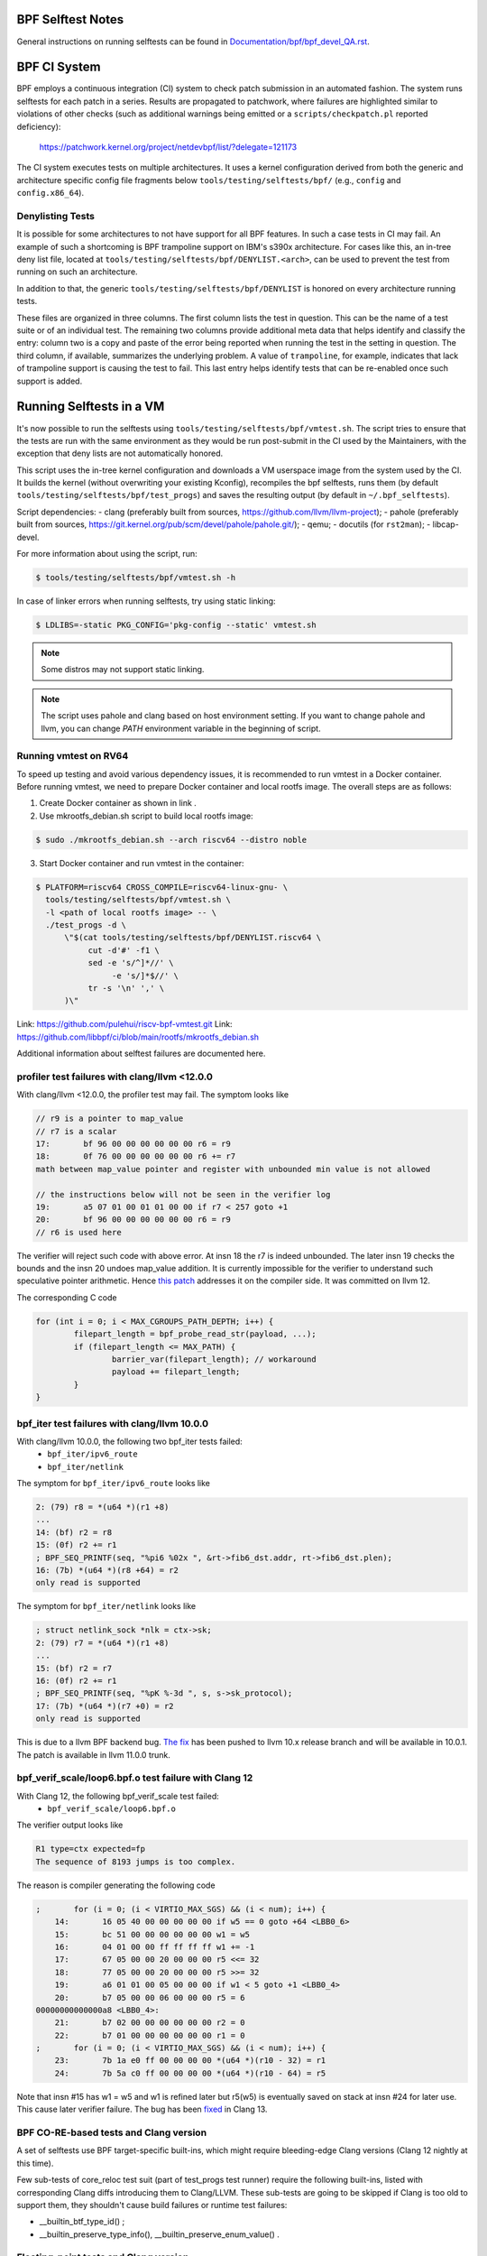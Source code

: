 ==================
BPF Selftest Notes
==================
General instructions on running selftests can be found in
`Documentation/bpf/bpf_devel_QA.rst`__.

__ /Documentation/bpf/bpf_devel_QA.rst#q-how-to-run-bpf-selftests

=============
BPF CI System
=============

BPF employs a continuous integration (CI) system to check patch submission in an
automated fashion. The system runs selftests for each patch in a series. Results
are propagated to patchwork, where failures are highlighted similar to
violations of other checks (such as additional warnings being emitted or a
``scripts/checkpatch.pl`` reported deficiency):

  https://patchwork.kernel.org/project/netdevbpf/list/?delegate=121173

The CI system executes tests on multiple architectures. It uses a kernel
configuration derived from both the generic and architecture specific config
file fragments below ``tools/testing/selftests/bpf/`` (e.g., ``config`` and
``config.x86_64``).

Denylisting Tests
=================

It is possible for some architectures to not have support for all BPF features.
In such a case tests in CI may fail. An example of such a shortcoming is BPF
trampoline support on IBM's s390x architecture. For cases like this, an in-tree
deny list file, located at ``tools/testing/selftests/bpf/DENYLIST.<arch>``, can
be used to prevent the test from running on such an architecture.

In addition to that, the generic ``tools/testing/selftests/bpf/DENYLIST`` is
honored on every architecture running tests.

These files are organized in three columns. The first column lists the test in
question. This can be the name of a test suite or of an individual test. The
remaining two columns provide additional meta data that helps identify and
classify the entry: column two is a copy and paste of the error being reported
when running the test in the setting in question. The third column, if
available, summarizes the underlying problem. A value of ``trampoline``, for
example, indicates that lack of trampoline support is causing the test to fail.
This last entry helps identify tests that can be re-enabled once such support is
added.

=========================
Running Selftests in a VM
=========================

It's now possible to run the selftests using ``tools/testing/selftests/bpf/vmtest.sh``.
The script tries to ensure that the tests are run with the same environment as they
would be run post-submit in the CI used by the Maintainers, with the exception
that deny lists are not automatically honored.

This script uses the in-tree kernel configuration and downloads a VM userspace
image from the system used by the CI. It builds the kernel (without overwriting
your existing Kconfig), recompiles the bpf selftests, runs them (by default
``tools/testing/selftests/bpf/test_progs``) and saves the resulting output (by
default in ``~/.bpf_selftests``).

Script dependencies:
- clang (preferably built from sources, https://github.com/llvm/llvm-project);
- pahole (preferably built from sources, https://git.kernel.org/pub/scm/devel/pahole/pahole.git/);
- qemu;
- docutils (for ``rst2man``);
- libcap-devel.

For more information about using the script, run:

.. code-block:: console

  $ tools/testing/selftests/bpf/vmtest.sh -h

In case of linker errors when running selftests, try using static linking:

.. code-block:: console

  $ LDLIBS=-static PKG_CONFIG='pkg-config --static' vmtest.sh

.. note:: Some distros may not support static linking.

.. note:: The script uses pahole and clang based on host environment setting.
          If you want to change pahole and llvm, you can change `PATH` environment
          variable in the beginning of script.

Running vmtest on RV64
======================
To speed up testing and avoid various dependency issues, it is recommended to
run vmtest in a Docker container. Before running vmtest, we need to prepare
Docker container and local rootfs image. The overall steps are as follows:

1. Create Docker container as shown in link .

2. Use mkrootfs_debian.sh script  to build local rootfs image:

.. code-block:: console

  $ sudo ./mkrootfs_debian.sh --arch riscv64 --distro noble

3. Start Docker container  and run vmtest in the container:

.. code-block:: console

  $ PLATFORM=riscv64 CROSS_COMPILE=riscv64-linux-gnu- \
    tools/testing/selftests/bpf/vmtest.sh \
    -l <path of local rootfs image> -- \
    ./test_progs -d \
        \"$(cat tools/testing/selftests/bpf/DENYLIST.riscv64 \
             cut -d'#' -f1 \
             sed -e 's/^]*//' \
                  -e 's/]*$//' \
             tr -s '\n' ',' \
        )\"

Link: https://github.com/pulehui/riscv-bpf-vmtest.git 
Link: https://github.com/libbpf/ci/blob/main/rootfs/mkrootfs_debian.sh 

Additional information about selftest failures are
documented here.

profiler test failures with clang/llvm <12.0.0
==================================================

With clang/llvm <12.0.0, the profiler test may fail.
The symptom looks like

.. code-block:: c

  // r9 is a pointer to map_value
  // r7 is a scalar
  17:       bf 96 00 00 00 00 00 00 r6 = r9
  18:       0f 76 00 00 00 00 00 00 r6 += r7
  math between map_value pointer and register with unbounded min value is not allowed

  // the instructions below will not be seen in the verifier log
  19:       a5 07 01 00 01 01 00 00 if r7 < 257 goto +1
  20:       bf 96 00 00 00 00 00 00 r6 = r9
  // r6 is used here

The verifier will reject such code with above error.
At insn 18 the r7 is indeed unbounded. The later insn 19 checks the bounds and
the insn 20 undoes map_value addition. It is currently impossible for the
verifier to understand such speculative pointer arithmetic.
Hence `this patch`__ addresses it on the compiler side. It was committed on llvm 12.

__ https://github.com/llvm/llvm-project/commit/ddf1864ace484035e3cde5e83b3a31ac81e059c6

The corresponding C code

.. code-block:: c

  for (int i = 0; i < MAX_CGROUPS_PATH_DEPTH; i++) {
          filepart_length = bpf_probe_read_str(payload, ...);
          if (filepart_length <= MAX_PATH) {
                  barrier_var(filepart_length); // workaround
                  payload += filepart_length;
          }
  }

bpf_iter test failures with clang/llvm 10.0.0
=============================================

With clang/llvm 10.0.0, the following two bpf_iter tests failed:
  * ``bpf_iter/ipv6_route``
  * ``bpf_iter/netlink``

The symptom for ``bpf_iter/ipv6_route`` looks like

.. code-block:: c

  2: (79) r8 = *(u64 *)(r1 +8)
  ...
  14: (bf) r2 = r8
  15: (0f) r2 += r1
  ; BPF_SEQ_PRINTF(seq, "%pi6 %02x ", &rt->fib6_dst.addr, rt->fib6_dst.plen);
  16: (7b) *(u64 *)(r8 +64) = r2
  only read is supported

The symptom for ``bpf_iter/netlink`` looks like

.. code-block:: c

  ; struct netlink_sock *nlk = ctx->sk;
  2: (79) r7 = *(u64 *)(r1 +8)
  ...
  15: (bf) r2 = r7
  16: (0f) r2 += r1
  ; BPF_SEQ_PRINTF(seq, "%pK %-3d ", s, s->sk_protocol);
  17: (7b) *(u64 *)(r7 +0) = r2
  only read is supported

This is due to a llvm BPF backend bug. `The fix`__
has been pushed to llvm 10.x release branch and will be
available in 10.0.1. The patch is available in llvm 11.0.0 trunk.

__  https://github.com/llvm/llvm-project/commit/3cb7e7bf959dcd3b8080986c62e10a75c7af43f0

bpf_verif_scale/loop6.bpf.o test failure with Clang 12
======================================================

With Clang 12, the following bpf_verif_scale test failed:
  * ``bpf_verif_scale/loop6.bpf.o``

The verifier output looks like

.. code-block:: c

  R1 type=ctx expected=fp
  The sequence of 8193 jumps is too complex.

The reason is compiler generating the following code

.. code-block:: c

  ;       for (i = 0; (i < VIRTIO_MAX_SGS) && (i < num); i++) {
      14:       16 05 40 00 00 00 00 00 if w5 == 0 goto +64 <LBB0_6>
      15:       bc 51 00 00 00 00 00 00 w1 = w5
      16:       04 01 00 00 ff ff ff ff w1 += -1
      17:       67 05 00 00 20 00 00 00 r5 <<= 32
      18:       77 05 00 00 20 00 00 00 r5 >>= 32
      19:       a6 01 01 00 05 00 00 00 if w1 < 5 goto +1 <LBB0_4>
      20:       b7 05 00 00 06 00 00 00 r5 = 6
  00000000000000a8 <LBB0_4>:
      21:       b7 02 00 00 00 00 00 00 r2 = 0
      22:       b7 01 00 00 00 00 00 00 r1 = 0
  ;       for (i = 0; (i < VIRTIO_MAX_SGS) && (i < num); i++) {
      23:       7b 1a e0 ff 00 00 00 00 *(u64 *)(r10 - 32) = r1
      24:       7b 5a c0 ff 00 00 00 00 *(u64 *)(r10 - 64) = r5

Note that insn #15 has w1 = w5 and w1 is refined later but
r5(w5) is eventually saved on stack at insn #24 for later use.
This cause later verifier failure. The bug has been `fixed`__ in
Clang 13.

__  https://github.com/llvm/llvm-project/commit/1959ead525b8830cc8a345f45e1c3ef9902d3229

BPF CO-RE-based tests and Clang version
=======================================

A set of selftests use BPF target-specific built-ins, which might require
bleeding-edge Clang versions (Clang 12 nightly at this time).

Few sub-tests of core_reloc test suit (part of test_progs test runner) require
the following built-ins, listed with corresponding Clang diffs introducing
them to Clang/LLVM. These sub-tests are going to be skipped if Clang is too
old to support them, they shouldn't cause build failures or runtime test
failures:

- __builtin_btf_type_id() ;
- __builtin_preserve_type_info(), __builtin_preserve_enum_value() .

.. _0: https://github.com/llvm/llvm-project/commit/6b01b465388b204d543da3cf49efd6080db094a9
.. _1: https://github.com/llvm/llvm-project/commit/072cde03aaa13a2c57acf62d79876bf79aa1919f
.. _2: https://github.com/llvm/llvm-project/commit/00602ee7ef0bf6c68d690a2bd729c12b95c95c99
.. _3: https://github.com/llvm/llvm-project/commit/6d218b4adb093ff2e9764febbbc89f429412006c
.. _4: https://github.com/llvm/llvm-project/commit/6d6750696400e7ce988d66a1a00e1d0cb32815f8

Floating-point tests and Clang version
======================================

Certain selftests, e.g. core_reloc, require support for the floating-point
types, which was introduced in `Clang 13`__. The older Clang versions will
either crash when compiling these tests, or generate an incorrect BTF.

__  https://github.com/llvm/llvm-project/commit/a7137b238a07d9399d3ae96c0b461571bd5aa8b2

Kernel function call test and Clang version
===========================================

Some selftests (e.g. kfunc_call and bpf_tcp_ca) require a LLVM support
to generate extern function in BTF.  It was introduced in `Clang 13`__.

Without it, the error from compiling bpf selftests looks like:

.. code-block:: console

  libbpf: failed to find BTF for extern 'tcp_slow_start'  section: -2

__ https://github.com/llvm/llvm-project/commit/886f9ff53155075bd5f1e994f17b85d1e1b7470c

btf_tag test and Clang version
==============================

The btf_tag selftest requires LLVM support to recognize the btf_decl_tag and
btf_type_tag attributes. They are introduced in `Clang 14` .
The subtests ``btf_type_tag_user_{mod1, mod2, vmlinux}`` also requires
pahole version ``1.23``.

Without them, the btf_tag selftest will be skipped and you will observe:

.. code-block:: console

  #<test_num> btf_tag:SKIP

.. _0: https://github.com/llvm/llvm-project/commit/a162b67c98066218d0d00aa13b99afb95d9bb5e6
.. _1: https://github.com/llvm/llvm-project/commit/3466e00716e12e32fdb100e3fcfca5c2b3e8d784

Clang dependencies for static linking tests
===========================================

linked_vars, linked_maps, and linked_funcs tests depend on `Clang fix`__ to
generate valid BTF information for weak variables. Please make sure you use
Clang that contains the fix.

__ https://github.com/llvm/llvm-project/commit/968292cb93198442138128d850fd54dc7edc0035

Clang relocation changes
========================

Clang 13 patch `clang reloc patch`_  made some changes on relocations such
that existing relocation types are broken into more types and
each new type corresponds to only one way to resolve relocation.
See `kernel llvm reloc`_ for more explanation and some examples.
Using clang 13 to compile old libbpf which has static linker support,
there will be a compilation failure::

  libbpf: ELF relo #0 in section #6 has unexpected type 2 in .../bpf_tcp_nogpl.bpf.o

Here, ``type 2`` refers to new relocation type ``R_BPF_64_ABS64``.
To fix this issue, user newer libbpf.

.. Links
.. _clang reloc patch: https://github.com/llvm/llvm-project/commit/6a2ea84600ba4bd3b2733bd8f08f5115eb32164b
.. _kernel llvm reloc: /Documentation/bpf/llvm_reloc.rst

Clang dependencies for the u32 spill test (xdpwall)
===================================================
The xdpwall selftest requires a change in `Clang 14`__.

Without it, the xdpwall selftest will fail and the error message
from running test_progs will look like:

.. code-block:: console

  test_xdpwall:FAIL:Does LLVM have https://github.com/llvm/llvm-project/commit/ea72b0319d7b0f0c2fcf41d121afa5d031b319d5? unexpected error: -4007

__ https://github.com/llvm/llvm-project/commit/ea72b0319d7b0f0c2fcf41d121afa5d031b319d5
